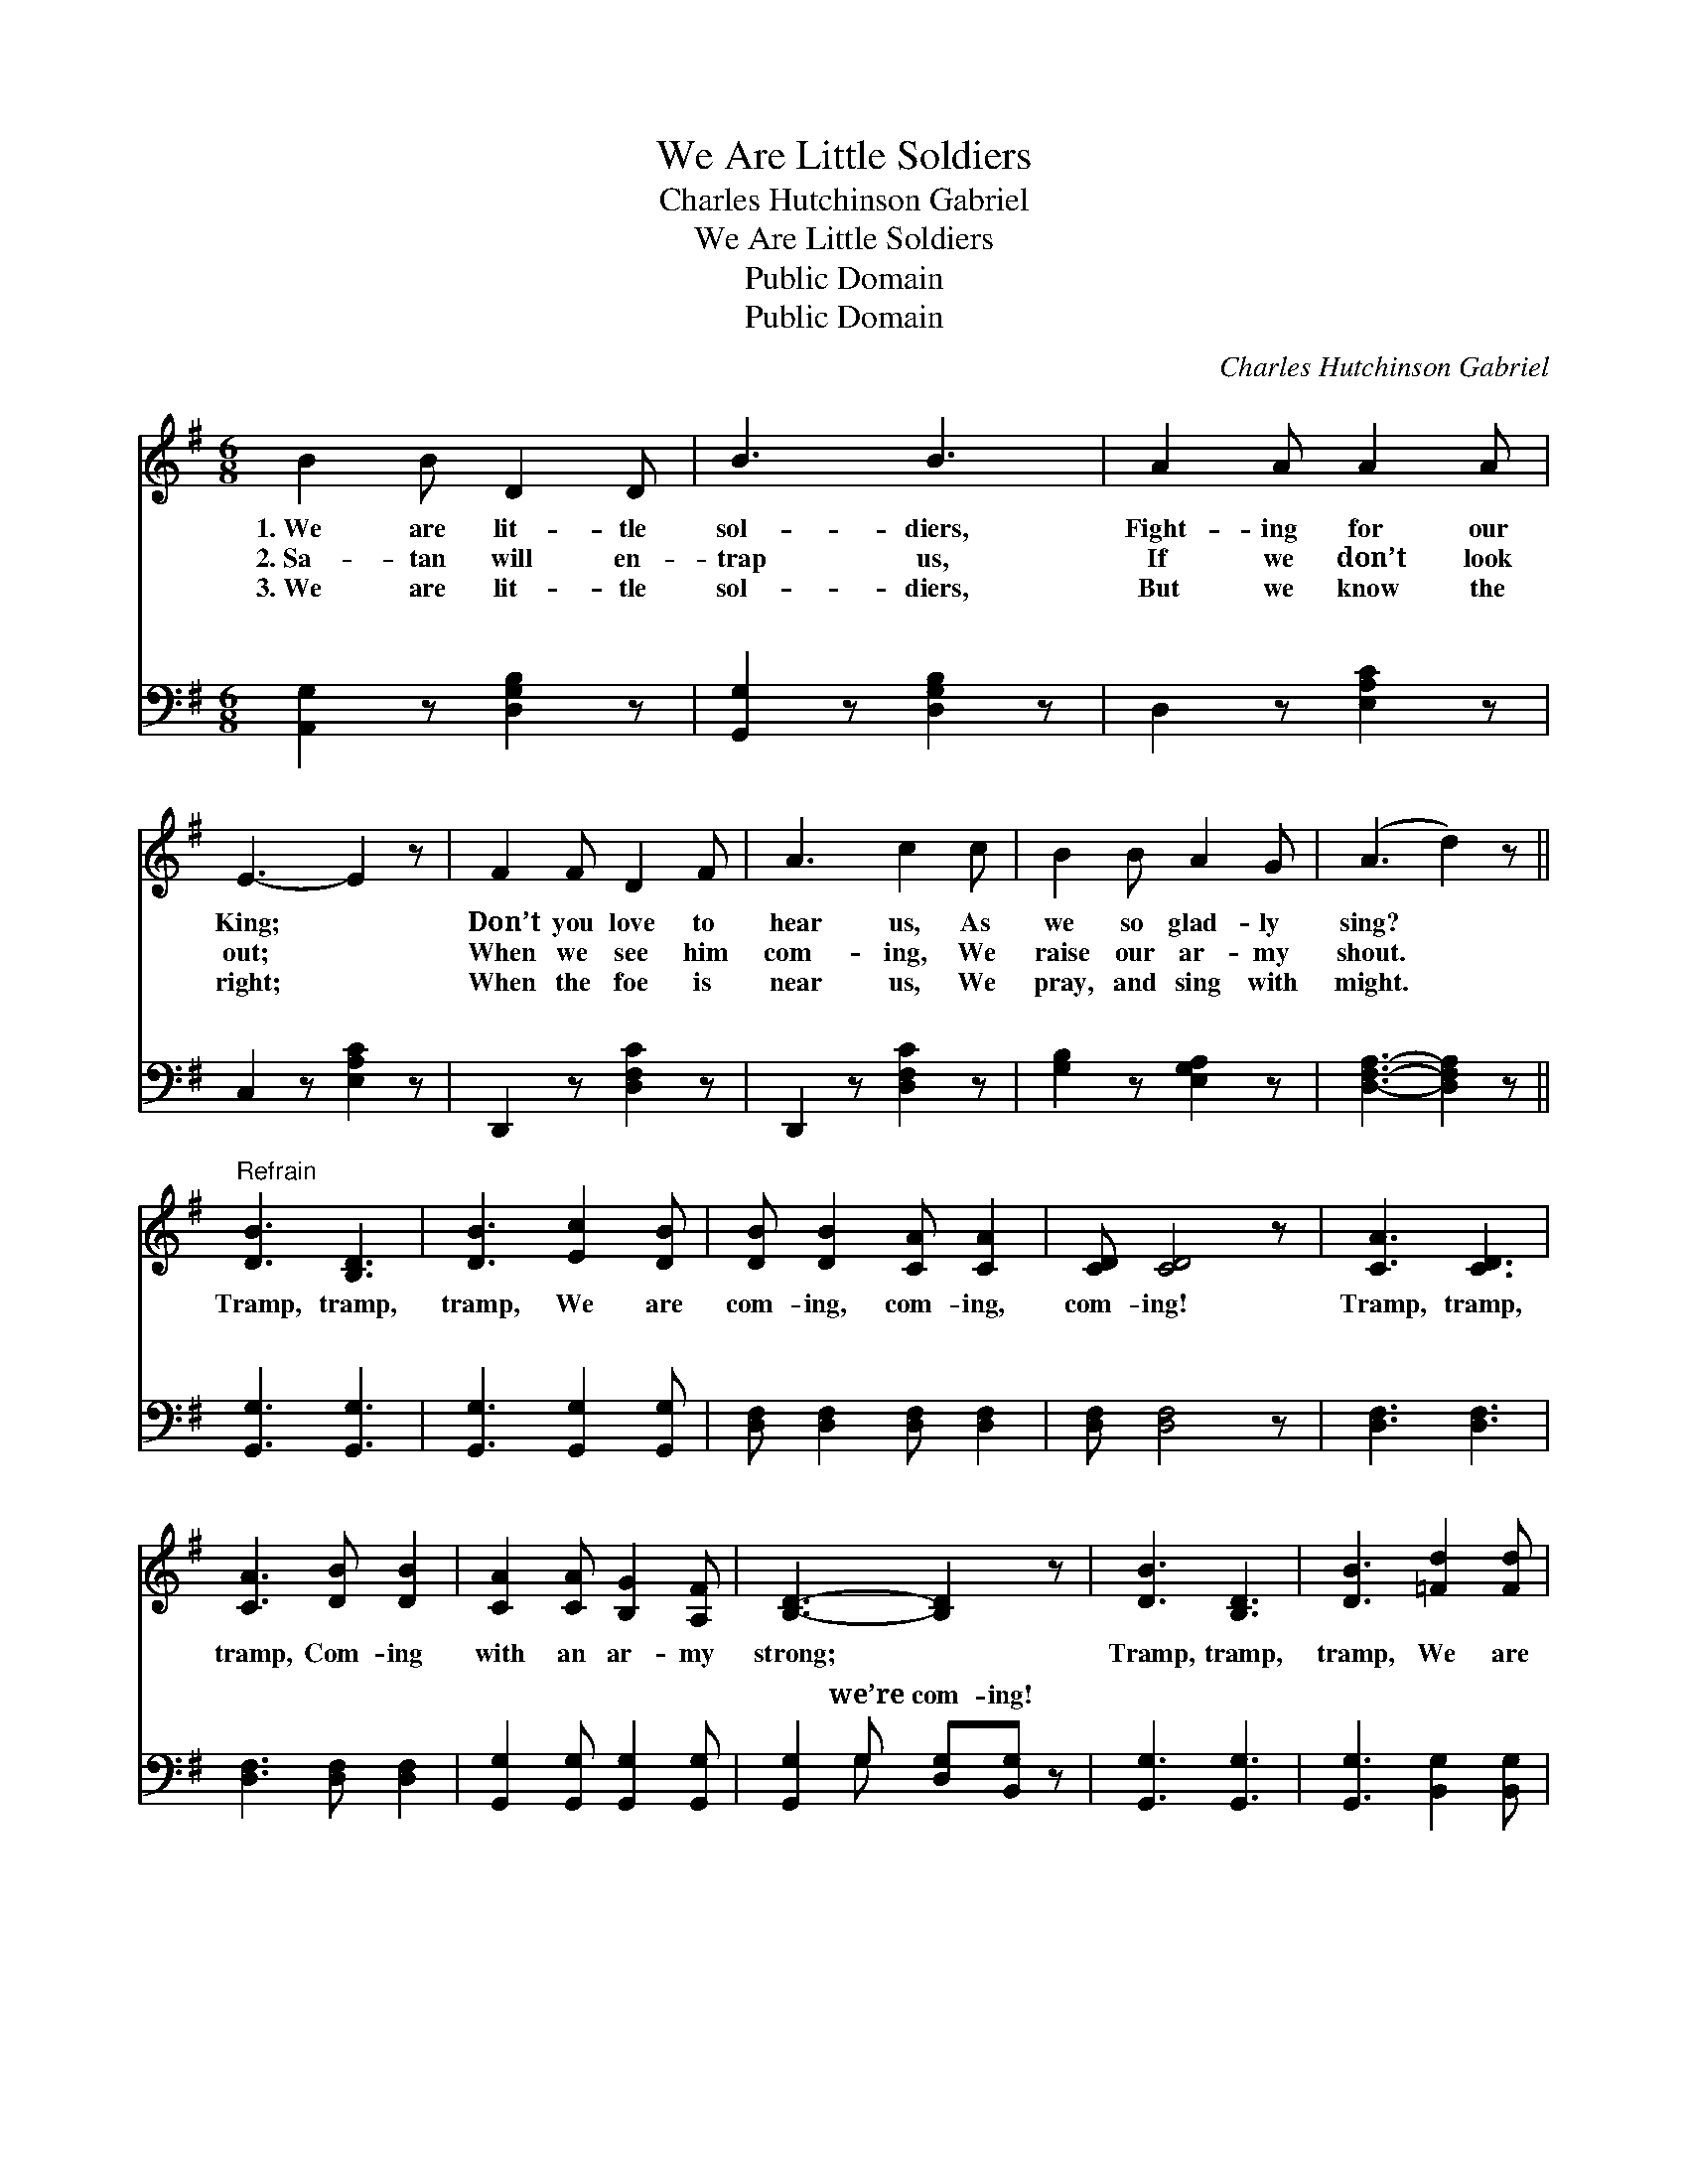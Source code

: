 X:1
T:We Are Little Soldiers
T:Charles Hutchinson Gabriel
T:We Are Little Soldiers
T:Public Domain
T:Public Domain
C:Charles Hutchinson Gabriel
Z:Public Domain
%%score 1 ( 2 3 )
L:1/8
M:6/8
K:G
V:1 treble 
V:2 bass 
V:3 bass 
V:1
 B2 B D2 D | B3 B3 | A2 A A2 A | E3- E2 z | F2 F D2 F | A3 c2 c | B2 B A2 G | (A3 d2) z || %8
w: 1.~We are lit- tle|sol- diers,|Fight- ing for our|King; *|Don’t you love to|hear us, As|we so glad- ly|sing? *|
w: 2.~Sa- tan will en-|trap us,|If we don’t look|out; *|When we see him|com- ing, We|raise our ar- my|shout. *|
w: 3.~We are lit- tle|sol- diers,|But we know the|right; *|When the foe is|near us, We|pray, and sing with|might. *|
"^Refrain" [DB]3 [B,D]3 | [DB]3 [Ec]2 [DB] | [DB] [DB]2 [CA] [CA]2 | [CD] [CD]4 z | [CA]3 [CD]3 | %13
w: Tramp, tramp,|tramp, We are|com- ing, com- ing,|com- ing!|Tramp, tramp,|
w: |||||
w: |||||
 [CA]3 [DB] [DB]2 | [CA]2 [CA] [B,G]2 [A,F] | [B,D]3- [B,D]2 z | [DB]3 [B,D]3 | [DB]3 [=Fd]2 [Fd] | %18
w: tramp, Com- ing|with an ar- my|strong; *|Tramp, tramp,|tramp, We are|
w: |||||
w: |||||
 [Ed] [Ed]2 [Ec] [Ec]2 | [EB] [EB]2 [EA] [EA]2 | [DG]2 [DF] [DG]2 [DA] | [GB]3 [DA]3 | [DG]6- | %23
w: coming, coming, com- ing,|com- ing, Fight- ing|ev- ery- thing that’s|wrong. *||
w: |||||
w: |||||
 [DG]3- [DG]2 z |] %24
w: |
w: |
w: |
V:2
 [A,,G,]2 z [D,G,B,]2 z | [G,,G,]2 z [D,G,B,]2 z | D,2 z [E,A,C]2 z | C,2 z [E,A,C]2 z | %4
w: ~ ~|~ ~|~ ~|~ ~|
 D,,2 z [D,F,C]2 z | D,,2 z [D,F,C]2 z | [G,B,]2 z [E,G,A,]2 z | [D,F,A,]3- [D,F,A,]2 z || %8
w: ~ ~|~ ~|~ ~|~ *|
 [G,,G,]3 [G,,G,]3 | [G,,G,]3 [G,,G,]2 [G,,G,] | [D,F,] [D,F,]2 [D,F,] [D,F,]2 | [D,F,] [D,F,]4 z | %12
w: ~ ~|~ ~ ~|~ ~ ~ ~|~ ~|
 [D,F,]3 [D,F,]3 | [D,F,]3 [D,F,] [D,F,]2 | [G,,G,]2 [G,,G,] [G,,G,]2 [G,,G,] | %15
w: ~ ~|~ ~ ~|~ ~ ~ ~|
 [G,,G,]2 G, [D,G,][B,,G,] z | [G,,G,]3 [G,,G,]3 | [G,,G,]3 [B,,G,]2 [B,,G,] | %18
w: ~ we’re com- ing!|~ ~|~ ~ ~|
 [C,G,] [C,G,]2 [C,G,] [C,G,]2 | [C,G,] [C,G,]2 [C,C] [C,C]2 | [D,B,]2 [D,A,] [D,B,]2 [D,C] | %21
w: ~ ~ ~ ~|~ ~ ~ ~|~ ~ ~ ~|
 [D,D]3 [D,C]3 | [G,B,]2 [E,B,] [D,B,]2 [B,,B,] | [G,,B,]3- [G,,B,]2 z |] %24
w: Yes, ev-|ery- thing that’s wrong!||
V:3
 x6 | x6 | x6 | x6 | x6 | x6 | x6 | x6 || x6 | x6 | x6 | x6 | x6 | x6 | x6 | x2 G, x3 | x6 | x6 | %18
w: |||||||||||||||~|||
 x6 | x6 | x6 | x6 | x6 | x6 |] %24
w: ||||||

